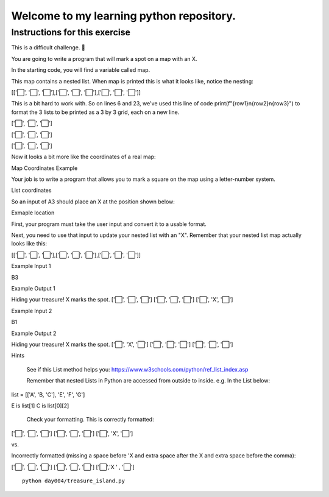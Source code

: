 Welcome to my learning python repository.
*****************************************



Instructions for this exercise
------------------------------

This is a difficult challenge. 💪

You are going to write a program that will mark a spot on a map with an X.

In the starting code, you will find a variable called map.

This map contains a nested list. When map is printed this is what it looks like, notice the nesting:

[['⬜️', '⬜️', '⬜️'],['⬜️', '⬜️', '⬜️'],['⬜️', '⬜️', '⬜️']]

This is a bit hard to work with. So on lines 6 and 23, we've used this line of code print(f"{row1}\n{row2}\n{row3}") to format the 3 lists to be printed as a 3 by 3 grid, each on a new line.

['⬜️', '⬜️', '⬜️']

['⬜️', '⬜️', '⬜️']

['⬜️', '⬜️', '⬜️']

Now it looks a bit more like the coordinates of a real map:

Map Coordinates Example

Your job is to write a program that allows you to mark a square on the map using a letter-number system.

List coordinates

So an input of A3 should place an X at the position shown below:

Exmaple location

First, your program must take the user input and convert it to a usable format.

Next, you need to use that input to update your nested list with an "X". Remember that your nested list map actually looks like this:

[['⬜️', '⬜️', '⬜️'],['⬜️', '⬜️', '⬜️'],['⬜️', '⬜️', '⬜️']]

Example Input 1

B3

Example Output 1

Hiding your treasure! X marks the spot.
['⬜️', '️⬜️', '️⬜️']
['⬜️', '⬜️', '️⬜️']
['⬜️️', 'X', '⬜️️']

Example Input 2

B1

Example Output 2

Hiding your treasure! X marks the spot.
['⬜️', 'X', '️⬜️']
['⬜️', '⬜️', '️⬜️']
['⬜️️', '⬜️️', '⬜️️']

Hints

    See if this List method helps you: https://www.w3schools.com/python/ref_list_index.asp

    Remember that nested Lists in Python are accessed from outside to inside. e.g. In the List below:

list = [['A', 'B, 'C'], 'E', 'F', 'G']

E is list[1] C is list[0][2]

    Check your formatting. This is correctly formatted:

['⬜️', '⬜️', '⬜️']
['⬜️', '⬜️', '⬜️']
['⬜️', 'X', '⬜️']

vs.

Incorrectly formatted (missing a space before 'X and extra space after the X and extra space before the comma):

['⬜️', '⬜️', '⬜️']
['⬜️', '⬜️', '⬜️']
['⬜️','X ' , '⬜️']



::

    python day004/treasure_island.py